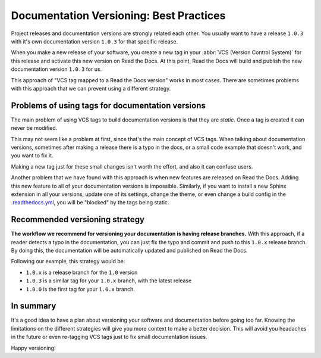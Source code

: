 .. post:: July 23, 2019
   :tags: versioncontrol, documentation
   :author: Manuel
   :location: BCN

.. meta::
   :description lang=en:

      Recommendations about how to do documentation versioning.

Documentation Versioning: Best Practices
========================================

Project releases and documentation versions are strongly related each other.
You usually want to have a release ``1.0.3`` with it's own documentation version ``1.0.3`` for that specific release.

When you make a new release of your software,
you create a new tag in your :abbr:`VCS (Version Control System)` for this release and activate this new version on Read the Docs.
At this point, Read the Docs will build and publish the new documentation version ``1.0.3`` for us.

This approach of "VCS tag mapped to a Read the Docs version" works in most cases.
There are sometimes problems with this approach that we can prevent using a different strategy.


Problems of using tags for documentation versions
-------------------------------------------------

The main problem of using VCS tags to build documentation versions is that they are *static*.
Once a tag is created it can never be modified.

This may not seem like a problem at first, since that's the main concept of VCS tags.
When talking about documentation versions,
sometimes after making a release there is a typo in the docs, or a small code example that doesn't work,
and you want to fix it.

Making a new tag just for these small changes isn't worth the effort, and also it can confuse users.

Another problem that we have found with this approach is when new features are released on Read the Docs.
Adding this new feature to all of your documentation versions is impossible.
Similarly, if you want to install a new Sphinx extension in all your versions,
update one of its settings, change the theme,
or even change a build config in the `.readthedocs.yml`_,
you will be "blocked" by the tags being static.


Recommended versioning strategy
-------------------------------

**The workflow we recommend for versioning your documentation is having release branches.**
With this approach, if a reader detects a typo in the documentation,
you can just fix the typo and commit and push to this ``1.0.x`` release branch.
By doing this, the documentation will be automatically updated and published on Read the Docs.

Following our example, this strategy would be:

* ``1.0.x`` is a release branch for the ``1.0`` version
* ``1.0.3`` is a similar tag for your ``1.0.x`` branch, with the latest release
* ``1.0.0`` is the first tag for your ``1.0.x`` branch.


In summary
----------

It's a good idea to have a plan about versioning your software and documentation before going too far.
Knowing the limitations on the different strategies will give you more context to make a better decision.
This will avoid you headaches in the future or even re-tagging VCS tags just to fix small documentation issues.

Happy versioning!

.. _.readthedocs.yml: https://docs.readthedocs.io/page/config-file/v2.html
